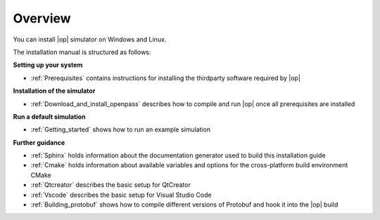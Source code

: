 ..
  ************************************************************
  Copyright (c) 2021 BMW AG

  This program and the accompanying materials are made
  available under the terms of the Eclipse Public License 2.0
  which is available at https://www.eclipse.org/legal/epl-2.0/

  SPDX-License-Identifier: EPL-2.0
  ************************************************************

Overview
========

You can install |op| simulator on Windows and Linux.

The installation manual is structured as follows:

**Setting up your system**

- :ref:`Prerequisites` contains instructions for installing the thirdparty software required by |op|

**Installation of the simulator**

- :ref:`Download_and_install_openpass` describes how to compile and run |op| once all prerequisites are installed

**Run a default simulation**

- :ref:`Getting_started` shows how to run an example simulation

**Further guidance**

- :ref:`Sphinx` holds information about the documentation generator used to build this installation guide
- :ref:`Cmake` holds information about available variables and options for the cross-platform build environment CMake
- :ref:`Qtcreator` describes the basic setup for QtCreator
- :ref:`Vscode` describes the basic setup for Visual Studio Code
- :ref:`Building_protobuf` shows how to compile different versions of Protobuf and hook it into the |op| build